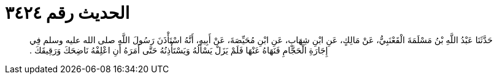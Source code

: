 
= الحديث رقم ٣٤٢٤

[quote.hadith]
حَدَّثَنَا عَبْدُ اللَّهِ بْنُ مَسْلَمَةَ الْقَعْنَبِيُّ، عَنْ مَالِكٍ، عَنِ ابْنِ شِهَابٍ، عَنِ ابْنِ مُحَيِّصَةَ، عَنْ أَبِيهِ، أَنَّهُ اسْتَأْذَنَ رَسُولَ اللَّهِ صلى الله عليه وسلم فِي إِجَارَةِ الْحَجَّامِ فَنَهَاهُ عَنْهَا فَلَمْ يَزَلْ يَسْأَلُهُ وَيَسْتَأْذِنُهُ حَتَّى أَمَرَهُ أَنِ اعْلِفْهُ نَاضِحَكَ وَرَقِيقَكَ ‏.‏